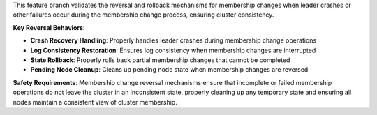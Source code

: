 This feature branch validates the reversal and rollback mechanisms for membership changes when leader crashes or other failures occur during the membership change process, ensuring cluster consistency.

**Key Reversal Behaviors**:

- **Crash Recovery Handling**: Properly handles leader crashes during membership change operations
- **Log Consistency Restoration**: Ensures log consistency when membership changes are interrupted
- **State Rollback**: Properly rolls back partial membership changes that cannot be completed
- **Pending Node Cleanup**: Cleans up pending node state when membership changes are reversed

**Safety Requirements**: Membership change reversal mechanisms ensure that incomplete or failed membership operations do not leave the cluster in an inconsistent state, properly cleaning up any temporary state and ensuring all nodes maintain a consistent view of cluster membership.